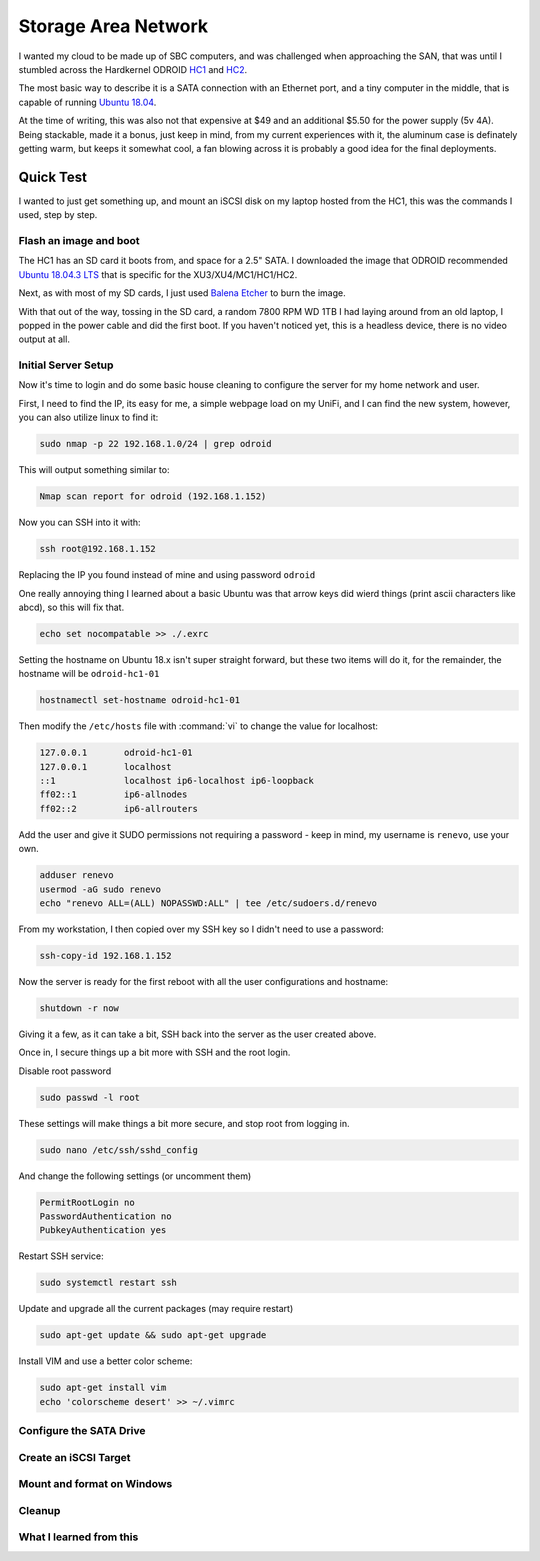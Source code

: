 Storage Area Network
====================

I wanted my cloud to be made up of SBC computers, and was challenged when approaching the SAN, that was until I stumbled across the Hardkernel ODROID `HC1 <https://www.hardkernel.com/shop/odroid-hc1-home-cloud-one/>`_ and `HC2 <https://www.hardkernel.com/shop/odroid-hc2-home-cloud-two/>`_.

.. image:: _static/images/hc1.jpg
  :width: 600
  :alt: Alternative text

The most basic way to describe it is a SATA connection with an Ethernet port, and a tiny computer in the middle, that is capable of running `Ubuntu 18.04 <https://wiki.odroid.com/odroid-xu4/os_images/linux/ubuntu_4.14/ubuntu_4.14>`_.

At the time of writing, this was also not that expensive at $49 and an additional $5.50 for the power supply (5v 4A). Being stackable, made it a bonus, just keep in mind, from my current experiences with it, the aluminum case is definately getting warm, but keeps it somewhat cool, a fan blowing across it is probably a good idea for the final deployments.

Quick Test
**********

I wanted to just get something up, and mount an iSCSI disk on my laptop hosted from the HC1, this was the commands I used, step by step.

Flash an image and boot
------------------------

The HC1 has an SD card it boots from, and space for a 2.5" SATA. I downloaded the image that ODROID recommended `Ubuntu 18.04.3 LTS <https://odroid.in/ubuntu_18.04lts/XU3_XU4_MC1_HC1_HC2/ubuntu-18.04.3-4.14-minimal-odroid-xu4-20190910.img.xz>`_ that is specific for the XU3/XU4/MC1/HC1/HC2.

Next, as with most of my SD cards, I just used `Balena Etcher <https://www.balena.io/etcher/>`_ to burn the image.

With that out of the way, tossing in the SD card, a random 7800 RPM WD 1TB I had laying around from an old laptop, I popped in the power cable and did the first boot. If you haven't noticed yet, this is a headless device, there is no video output at all.

Initial Server Setup
--------------------

Now it's time to login and do some basic house cleaning to configure the server for my home network and user.

First, I need to find the IP, its easy for me, a simple webpage load on my UniFi, and I can find the new system, however, you can also utilize linux to find it:

.. code-block:: bash

   sudo nmap -p 22 192.168.1.0/24 | grep odroid

This will output something similar to:

.. code-block:: console

   Nmap scan report for odroid (192.168.1.152)

Now you can SSH into it with:

.. code-block:: bash

   ssh root@192.168.1.152

Replacing the IP you found instead of mine and using password ``odroid``

One really annoying thing I learned about a basic Ubuntu was that arrow keys did wierd things (print ascii characters like abcd), so this will fix that.

.. code-block:: bash

   echo set nocompatable >> ./.exrc

Setting the hostname on Ubuntu 18.x isn't super straight forward, but these two items will do it, for the remainder, the hostname will be ``odroid-hc1-01``

.. code-block:: bash

   hostnamectl set-hostname odroid-hc1-01

Then modify the ``/etc/hosts`` file with :command:`vi` to change the value for localhost:

.. code-block:: console

   127.0.0.1       odroid-hc1-01
   127.0.0.1       localhost
   ::1             localhost ip6-localhost ip6-loopback
   ff02::1         ip6-allnodes
   ff02::2         ip6-allrouters

Add the user and give it SUDO permissions not requiring a password - keep in mind, my username is ``renevo``, use your own.

.. code-block:: bash

   adduser renevo
   usermod -aG sudo renevo
   echo "renevo ALL=(ALL) NOPASSWD:ALL" | tee /etc/sudoers.d/renevo

From my workstation, I then copied over my SSH key so I didn't need to use a password:

.. code-block:: bash

   ssh-copy-id 192.168.1.152

Now the server is ready for the first reboot with all the user configurations and hostname:

.. code-block:: bash

   shutdown -r now

Giving it a few, as it can take a bit, SSH back into the server as the user created above.

Once in, I secure things up a bit more with SSH and the root login.

Disable root password

.. code-block:: bash

   sudo passwd -l root

These settings will make things a bit more secure, and stop root from logging in.

.. code-block:: bash

   sudo nano /etc/ssh/sshd_config

And change the following settings (or uncomment them)

.. code-block:: cfg

   PermitRootLogin no
   PasswordAuthentication no
   PubkeyAuthentication yes


Restart SSH service:

.. code-block:: bash

   sudo systemctl restart ssh

Update and upgrade all the current packages (may require restart)

.. code-block:: bash

   sudo apt-get update && sudo apt-get upgrade

Install VIM and use a better color scheme:

.. code-block:: bash

   sudo apt-get install vim
   echo 'colorscheme desert' >> ~/.vimrc

Configure the SATA Drive
------------------------

.. todo:: Content here

Create an iSCSI Target
----------------------

.. todo:: Content here

Mount and format on Windows
---------------------------

.. todo:: Content here

Cleanup
-------

.. todo:: Content here

What I learned from this
------------------------

.. todo:: Content here

